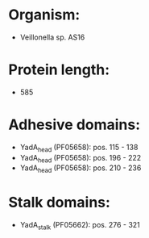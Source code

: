 * Organism:
- Veillonella sp. AS16
* Protein length:
- 585
* Adhesive domains:
- YadA_head (PF05658): pos. 115 - 138
- YadA_head (PF05658): pos. 196 - 222
- YadA_head (PF05658): pos. 210 - 236
* Stalk domains:
- YadA_stalk (PF05662): pos. 276 - 321

